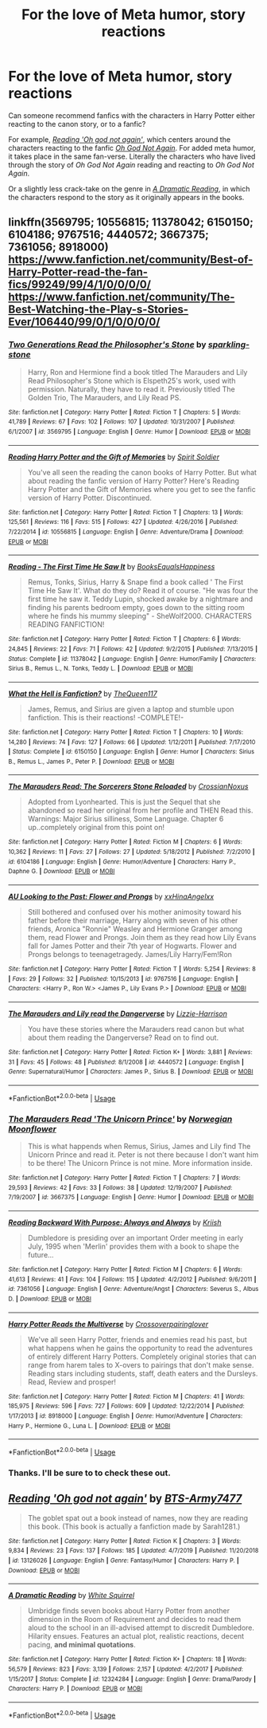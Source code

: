 #+TITLE: For the love of Meta humor, story reactions

* For the love of Meta humor, story reactions
:PROPERTIES:
:Author: Vercalos
:Score: 12
:DateUnix: 1589884092.0
:DateShort: 2020-May-19
:FlairText: Request
:END:
Can someone recommend fanfics with the characters in Harry Potter either reacting to the canon story, or to a fanfic?

For example, [[https://www.fanfiction.net/s/13126026/1/Reading-Oh-god-not-again][/Reading 'Oh god not again'/]], which centers around the characters reacting to the fanfic [[https://www.fanfiction.net/s/4536005/1/Oh-God-Not-Again][/Oh God Not Again/]]. For added meta humor, it takes place in the same fan-verse. Literally the characters who have lived through the story of /Oh God Not Again/ reading and reacting to /Oh God Not Again/.

Or a slightly less crack-take on the genre in [[https://www.fanfiction.net/s/12324284/1/A-Dramatic-Reading][/A Dramatic Reading/]], in which the characters respond to the story as it originally appears in the books.


** linkffn(3569795; 10556815; 11378042; 6150150; 6104186; 9767516; 4440572; 3667375; 7361056; 8918000)\\
[[https://www.fanfiction.net/community/Best-of-Harry-Potter-read-the-fan-fics/99249/99/4/1/0/0/0/0/]]\\
[[https://www.fanfiction.net/community/The-Best-Watching-the-Play-s-Stories-Ever/106440/99/0/1/0/0/0/0/]]
:PROPERTIES:
:Author: aMiserable_creature
:Score: 2
:DateUnix: 1589907483.0
:DateShort: 2020-May-19
:END:

*** [[https://www.fanfiction.net/s/3569795/1/][*/Two Generations Read the Philosopher's Stone/*]] by [[https://www.fanfiction.net/u/1255901/sparkling-stone][/sparkling-stone/]]

#+begin_quote
  Harry, Ron and Hermione find a book titled The Marauders and Lily Read Philosopher's Stone which is Elspeth25's work, used with permission. Naturally, they have to read it. Previously titled The Golden Trio, The Marauders, and Lily Read PS.
#+end_quote

^{/Site/:} ^{fanfiction.net} ^{*|*} ^{/Category/:} ^{Harry} ^{Potter} ^{*|*} ^{/Rated/:} ^{Fiction} ^{T} ^{*|*} ^{/Chapters/:} ^{5} ^{*|*} ^{/Words/:} ^{41,789} ^{*|*} ^{/Reviews/:} ^{67} ^{*|*} ^{/Favs/:} ^{102} ^{*|*} ^{/Follows/:} ^{107} ^{*|*} ^{/Updated/:} ^{10/31/2007} ^{*|*} ^{/Published/:} ^{6/1/2007} ^{*|*} ^{/id/:} ^{3569795} ^{*|*} ^{/Language/:} ^{English} ^{*|*} ^{/Genre/:} ^{Humor} ^{*|*} ^{/Download/:} ^{[[http://www.ff2ebook.com/old/ffn-bot/index.php?id=3569795&source=ff&filetype=epub][EPUB]]} ^{or} ^{[[http://www.ff2ebook.com/old/ffn-bot/index.php?id=3569795&source=ff&filetype=mobi][MOBI]]}

--------------

[[https://www.fanfiction.net/s/10556815/1/][*/Reading Harry Potter and the Gift of Memories/*]] by [[https://www.fanfiction.net/u/5341088/Spirit-Soldier][/Spirit Soldier/]]

#+begin_quote
  You've all seen the reading the canon books of Harry Potter. But what about reading the fanfic version of Harry Potter? Here's Reading Harry Potter and the Gift of Memories where you get to see the fanfic version of Harry Potter. Discontinued.
#+end_quote

^{/Site/:} ^{fanfiction.net} ^{*|*} ^{/Category/:} ^{Harry} ^{Potter} ^{*|*} ^{/Rated/:} ^{Fiction} ^{T} ^{*|*} ^{/Chapters/:} ^{13} ^{*|*} ^{/Words/:} ^{125,561} ^{*|*} ^{/Reviews/:} ^{116} ^{*|*} ^{/Favs/:} ^{515} ^{*|*} ^{/Follows/:} ^{427} ^{*|*} ^{/Updated/:} ^{4/26/2016} ^{*|*} ^{/Published/:} ^{7/22/2014} ^{*|*} ^{/id/:} ^{10556815} ^{*|*} ^{/Language/:} ^{English} ^{*|*} ^{/Genre/:} ^{Adventure/Drama} ^{*|*} ^{/Download/:} ^{[[http://www.ff2ebook.com/old/ffn-bot/index.php?id=10556815&source=ff&filetype=epub][EPUB]]} ^{or} ^{[[http://www.ff2ebook.com/old/ffn-bot/index.php?id=10556815&source=ff&filetype=mobi][MOBI]]}

--------------

[[https://www.fanfiction.net/s/11378042/1/][*/Reading - The First Time He Saw It/*]] by [[https://www.fanfiction.net/u/4878790/BooksEqualsHappiness][/BooksEqualsHappiness/]]

#+begin_quote
  Remus, Tonks, Sirius, Harry & Snape find a book called ' The First Time He Saw It'. What do they do? Read it of course. "He was four the first time he saw it. Teddy Lupin, shocked awake by a nightmare and finding his parents bedroom empty, goes down to the sitting room where he finds his mummy sleeping" - SheWolf2000. CHARACTERS READING FANFICTION!
#+end_quote

^{/Site/:} ^{fanfiction.net} ^{*|*} ^{/Category/:} ^{Harry} ^{Potter} ^{*|*} ^{/Rated/:} ^{Fiction} ^{T} ^{*|*} ^{/Chapters/:} ^{6} ^{*|*} ^{/Words/:} ^{24,845} ^{*|*} ^{/Reviews/:} ^{22} ^{*|*} ^{/Favs/:} ^{71} ^{*|*} ^{/Follows/:} ^{42} ^{*|*} ^{/Updated/:} ^{9/2/2015} ^{*|*} ^{/Published/:} ^{7/13/2015} ^{*|*} ^{/Status/:} ^{Complete} ^{*|*} ^{/id/:} ^{11378042} ^{*|*} ^{/Language/:} ^{English} ^{*|*} ^{/Genre/:} ^{Humor/Family} ^{*|*} ^{/Characters/:} ^{Sirius} ^{B.,} ^{Remus} ^{L.,} ^{N.} ^{Tonks,} ^{Teddy} ^{L.} ^{*|*} ^{/Download/:} ^{[[http://www.ff2ebook.com/old/ffn-bot/index.php?id=11378042&source=ff&filetype=epub][EPUB]]} ^{or} ^{[[http://www.ff2ebook.com/old/ffn-bot/index.php?id=11378042&source=ff&filetype=mobi][MOBI]]}

--------------

[[https://www.fanfiction.net/s/6150150/1/][*/What the Hell is Fanfiction?/*]] by [[https://www.fanfiction.net/u/1992633/TheQueen117][/TheQueen117/]]

#+begin_quote
  James, Remus, and Sirius are given a laptop and stumble upon fanfiction. This is their reactions! -COMPLETE!-
#+end_quote

^{/Site/:} ^{fanfiction.net} ^{*|*} ^{/Category/:} ^{Harry} ^{Potter} ^{*|*} ^{/Rated/:} ^{Fiction} ^{T} ^{*|*} ^{/Chapters/:} ^{10} ^{*|*} ^{/Words/:} ^{14,280} ^{*|*} ^{/Reviews/:} ^{74} ^{*|*} ^{/Favs/:} ^{127} ^{*|*} ^{/Follows/:} ^{66} ^{*|*} ^{/Updated/:} ^{1/12/2011} ^{*|*} ^{/Published/:} ^{7/17/2010} ^{*|*} ^{/Status/:} ^{Complete} ^{*|*} ^{/id/:} ^{6150150} ^{*|*} ^{/Language/:} ^{English} ^{*|*} ^{/Genre/:} ^{Humor} ^{*|*} ^{/Characters/:} ^{Sirius} ^{B.,} ^{Remus} ^{L.,} ^{James} ^{P.,} ^{Peter} ^{P.} ^{*|*} ^{/Download/:} ^{[[http://www.ff2ebook.com/old/ffn-bot/index.php?id=6150150&source=ff&filetype=epub][EPUB]]} ^{or} ^{[[http://www.ff2ebook.com/old/ffn-bot/index.php?id=6150150&source=ff&filetype=mobi][MOBI]]}

--------------

[[https://www.fanfiction.net/s/6104186/1/][*/The Marauders Read: The Sorcerers Stone Reloaded/*]] by [[https://www.fanfiction.net/u/1879581/CrossianNoxus][/CrossianNoxus/]]

#+begin_quote
  Adopted from Lyonhearted. This is just the Sequel that she abandoned so read her original from her profile and THEN Read this. Warnings: Major Sirius silliness, Some Language. Chapter 6 up..completely original from this point on!
#+end_quote

^{/Site/:} ^{fanfiction.net} ^{*|*} ^{/Category/:} ^{Harry} ^{Potter} ^{*|*} ^{/Rated/:} ^{Fiction} ^{M} ^{*|*} ^{/Chapters/:} ^{6} ^{*|*} ^{/Words/:} ^{10,362} ^{*|*} ^{/Reviews/:} ^{11} ^{*|*} ^{/Favs/:} ^{27} ^{*|*} ^{/Follows/:} ^{27} ^{*|*} ^{/Updated/:} ^{5/18/2012} ^{*|*} ^{/Published/:} ^{7/2/2010} ^{*|*} ^{/id/:} ^{6104186} ^{*|*} ^{/Language/:} ^{English} ^{*|*} ^{/Genre/:} ^{Humor/Adventure} ^{*|*} ^{/Characters/:} ^{Harry} ^{P.,} ^{Daphne} ^{G.} ^{*|*} ^{/Download/:} ^{[[http://www.ff2ebook.com/old/ffn-bot/index.php?id=6104186&source=ff&filetype=epub][EPUB]]} ^{or} ^{[[http://www.ff2ebook.com/old/ffn-bot/index.php?id=6104186&source=ff&filetype=mobi][MOBI]]}

--------------

[[https://www.fanfiction.net/s/9767516/1/][*/AU Looking to the Past: Flower and Prongs/*]] by [[https://www.fanfiction.net/u/1814974/xxHinaAngelxx][/xxHinaAngelxx/]]

#+begin_quote
  Still bothered and confused over his mother animosity toward his father before their marriage, Harry along with seven of his other friends, Aronica "Ronnie" Weasley and Hermione Granger among them, read Flower and Prongs. Join them as they read how Lily Evans fall for James Potter and their 7th year of Hogwarts. Flower and Prongs belongs to teenagetragedy. James/Lily Harry/Fem!Ron
#+end_quote

^{/Site/:} ^{fanfiction.net} ^{*|*} ^{/Category/:} ^{Harry} ^{Potter} ^{*|*} ^{/Rated/:} ^{Fiction} ^{T} ^{*|*} ^{/Words/:} ^{5,254} ^{*|*} ^{/Reviews/:} ^{8} ^{*|*} ^{/Favs/:} ^{29} ^{*|*} ^{/Follows/:} ^{32} ^{*|*} ^{/Published/:} ^{10/15/2013} ^{*|*} ^{/id/:} ^{9767516} ^{*|*} ^{/Language/:} ^{English} ^{*|*} ^{/Characters/:} ^{<Harry} ^{P.,} ^{Ron} ^{W.>} ^{<James} ^{P.,} ^{Lily} ^{Evans} ^{P.>} ^{*|*} ^{/Download/:} ^{[[http://www.ff2ebook.com/old/ffn-bot/index.php?id=9767516&source=ff&filetype=epub][EPUB]]} ^{or} ^{[[http://www.ff2ebook.com/old/ffn-bot/index.php?id=9767516&source=ff&filetype=mobi][MOBI]]}

--------------

[[https://www.fanfiction.net/s/4440572/1/][*/The Marauders and Lily read the Dangerverse/*]] by [[https://www.fanfiction.net/u/1053814/Lizzie-Harrison][/Lizzie-Harrison/]]

#+begin_quote
  You have these stories where the Marauders read canon but what about them reading the Dangerverse? Read on to find out.
#+end_quote

^{/Site/:} ^{fanfiction.net} ^{*|*} ^{/Category/:} ^{Harry} ^{Potter} ^{*|*} ^{/Rated/:} ^{Fiction} ^{K+} ^{*|*} ^{/Words/:} ^{3,881} ^{*|*} ^{/Reviews/:} ^{31} ^{*|*} ^{/Favs/:} ^{45} ^{*|*} ^{/Follows/:} ^{48} ^{*|*} ^{/Published/:} ^{8/1/2008} ^{*|*} ^{/id/:} ^{4440572} ^{*|*} ^{/Language/:} ^{English} ^{*|*} ^{/Genre/:} ^{Supernatural/Humor} ^{*|*} ^{/Characters/:} ^{James} ^{P.,} ^{Sirius} ^{B.} ^{*|*} ^{/Download/:} ^{[[http://www.ff2ebook.com/old/ffn-bot/index.php?id=4440572&source=ff&filetype=epub][EPUB]]} ^{or} ^{[[http://www.ff2ebook.com/old/ffn-bot/index.php?id=4440572&source=ff&filetype=mobi][MOBI]]}

--------------

*FanfictionBot*^{2.0.0-beta} | [[https://github.com/tusing/reddit-ffn-bot/wiki/Usage][Usage]]
:PROPERTIES:
:Author: FanfictionBot
:Score: 1
:DateUnix: 1589907527.0
:DateShort: 2020-May-19
:END:


*** [[https://www.fanfiction.net/s/3667375/1/][*/The Marauders Read 'The Unicorn Prince'/*]] by [[https://www.fanfiction.net/u/1279029/Norwegian-Moonflower][/Norwegian Moonflower/]]

#+begin_quote
  This is what happends when Remus, Sirius, James and Lily find The Unicorn Prince and read it. Peter is not there because I don't want him to be there! The Unicorn Prince is not mine. More information inside.
#+end_quote

^{/Site/:} ^{fanfiction.net} ^{*|*} ^{/Category/:} ^{Harry} ^{Potter} ^{*|*} ^{/Rated/:} ^{Fiction} ^{T} ^{*|*} ^{/Chapters/:} ^{7} ^{*|*} ^{/Words/:} ^{29,593} ^{*|*} ^{/Reviews/:} ^{42} ^{*|*} ^{/Favs/:} ^{33} ^{*|*} ^{/Follows/:} ^{38} ^{*|*} ^{/Updated/:} ^{12/19/2007} ^{*|*} ^{/Published/:} ^{7/19/2007} ^{*|*} ^{/id/:} ^{3667375} ^{*|*} ^{/Language/:} ^{English} ^{*|*} ^{/Genre/:} ^{Humor} ^{*|*} ^{/Download/:} ^{[[http://www.ff2ebook.com/old/ffn-bot/index.php?id=3667375&source=ff&filetype=epub][EPUB]]} ^{or} ^{[[http://www.ff2ebook.com/old/ffn-bot/index.php?id=3667375&source=ff&filetype=mobi][MOBI]]}

--------------

[[https://www.fanfiction.net/s/7361056/1/][*/Reading Backward With Purpose: Always and Always/*]] by [[https://www.fanfiction.net/u/2574516/Kriish][/Kriish/]]

#+begin_quote
  Dumbledore is presiding over an important Order meeting in early July, 1995 when 'Merlin' provides them with a book to shape the future...
#+end_quote

^{/Site/:} ^{fanfiction.net} ^{*|*} ^{/Category/:} ^{Harry} ^{Potter} ^{*|*} ^{/Rated/:} ^{Fiction} ^{M} ^{*|*} ^{/Chapters/:} ^{6} ^{*|*} ^{/Words/:} ^{41,613} ^{*|*} ^{/Reviews/:} ^{41} ^{*|*} ^{/Favs/:} ^{104} ^{*|*} ^{/Follows/:} ^{115} ^{*|*} ^{/Updated/:} ^{4/2/2012} ^{*|*} ^{/Published/:} ^{9/6/2011} ^{*|*} ^{/id/:} ^{7361056} ^{*|*} ^{/Language/:} ^{English} ^{*|*} ^{/Genre/:} ^{Adventure/Angst} ^{*|*} ^{/Characters/:} ^{Severus} ^{S.,} ^{Albus} ^{D.} ^{*|*} ^{/Download/:} ^{[[http://www.ff2ebook.com/old/ffn-bot/index.php?id=7361056&source=ff&filetype=epub][EPUB]]} ^{or} ^{[[http://www.ff2ebook.com/old/ffn-bot/index.php?id=7361056&source=ff&filetype=mobi][MOBI]]}

--------------

[[https://www.fanfiction.net/s/8918000/1/][*/Harry Potter Reads the Multiverse/*]] by [[https://www.fanfiction.net/u/2164997/Crossoverpairinglover][/Crossoverpairinglover/]]

#+begin_quote
  We've all seen Harry Potter, friends and enemies read his past, but what happens when he gains the opportunity to read the adventures of entirely different Harry Potters. Completely original stories that can range from harem tales to X-overs to pairings that don't make sense. Reading stars including students, staff, death eaters and the Dursleys. Read, Review and prosper!
#+end_quote

^{/Site/:} ^{fanfiction.net} ^{*|*} ^{/Category/:} ^{Harry} ^{Potter} ^{*|*} ^{/Rated/:} ^{Fiction} ^{M} ^{*|*} ^{/Chapters/:} ^{41} ^{*|*} ^{/Words/:} ^{185,975} ^{*|*} ^{/Reviews/:} ^{596} ^{*|*} ^{/Favs/:} ^{727} ^{*|*} ^{/Follows/:} ^{609} ^{*|*} ^{/Updated/:} ^{12/22/2014} ^{*|*} ^{/Published/:} ^{1/17/2013} ^{*|*} ^{/id/:} ^{8918000} ^{*|*} ^{/Language/:} ^{English} ^{*|*} ^{/Genre/:} ^{Humor/Adventure} ^{*|*} ^{/Characters/:} ^{Harry} ^{P.,} ^{Hermione} ^{G.,} ^{Luna} ^{L.} ^{*|*} ^{/Download/:} ^{[[http://www.ff2ebook.com/old/ffn-bot/index.php?id=8918000&source=ff&filetype=epub][EPUB]]} ^{or} ^{[[http://www.ff2ebook.com/old/ffn-bot/index.php?id=8918000&source=ff&filetype=mobi][MOBI]]}

--------------

*FanfictionBot*^{2.0.0-beta} | [[https://github.com/tusing/reddit-ffn-bot/wiki/Usage][Usage]]
:PROPERTIES:
:Author: FanfictionBot
:Score: 1
:DateUnix: 1589907542.0
:DateShort: 2020-May-19
:END:


*** Thanks. I'll be sure to to check these out.
:PROPERTIES:
:Author: Vercalos
:Score: 1
:DateUnix: 1589920574.0
:DateShort: 2020-May-20
:END:


** [[https://www.fanfiction.net/s/13126026/1/][*/Reading 'Oh god not again'/*]] by [[https://www.fanfiction.net/u/10735346/BTS-Army7477][/BTS-Army7477/]]

#+begin_quote
  The goblet spat out a book instead of names, now they are reading this book. (This book is actually a fanfiction made by Sarah1281.)
#+end_quote

^{/Site/:} ^{fanfiction.net} ^{*|*} ^{/Category/:} ^{Harry} ^{Potter} ^{*|*} ^{/Rated/:} ^{Fiction} ^{K} ^{*|*} ^{/Chapters/:} ^{3} ^{*|*} ^{/Words/:} ^{9,834} ^{*|*} ^{/Reviews/:} ^{23} ^{*|*} ^{/Favs/:} ^{137} ^{*|*} ^{/Follows/:} ^{185} ^{*|*} ^{/Updated/:} ^{4/7/2019} ^{*|*} ^{/Published/:} ^{11/20/2018} ^{*|*} ^{/id/:} ^{13126026} ^{*|*} ^{/Language/:} ^{English} ^{*|*} ^{/Genre/:} ^{Fantasy/Humor} ^{*|*} ^{/Characters/:} ^{Harry} ^{P.} ^{*|*} ^{/Download/:} ^{[[http://www.ff2ebook.com/old/ffn-bot/index.php?id=13126026&source=ff&filetype=epub][EPUB]]} ^{or} ^{[[http://www.ff2ebook.com/old/ffn-bot/index.php?id=13126026&source=ff&filetype=mobi][MOBI]]}

--------------

[[https://www.fanfiction.net/s/12324284/1/][*/A Dramatic Reading/*]] by [[https://www.fanfiction.net/u/5339762/White-Squirrel][/White Squirrel/]]

#+begin_quote
  Umbridge finds seven books about Harry Potter from another dimension in the Room of Requirement and decides to read them aloud to the school in an ill-advised attempt to discredit Dumbledore. Hilarity ensues. Features an actual plot, realistic reactions, decent pacing, *and minimal quotations*.
#+end_quote

^{/Site/:} ^{fanfiction.net} ^{*|*} ^{/Category/:} ^{Harry} ^{Potter} ^{*|*} ^{/Rated/:} ^{Fiction} ^{K+} ^{*|*} ^{/Chapters/:} ^{18} ^{*|*} ^{/Words/:} ^{56,579} ^{*|*} ^{/Reviews/:} ^{823} ^{*|*} ^{/Favs/:} ^{3,139} ^{*|*} ^{/Follows/:} ^{2,157} ^{*|*} ^{/Updated/:} ^{4/2/2017} ^{*|*} ^{/Published/:} ^{1/15/2017} ^{*|*} ^{/Status/:} ^{Complete} ^{*|*} ^{/id/:} ^{12324284} ^{*|*} ^{/Language/:} ^{English} ^{*|*} ^{/Genre/:} ^{Drama/Parody} ^{*|*} ^{/Characters/:} ^{Harry} ^{P.} ^{*|*} ^{/Download/:} ^{[[http://www.ff2ebook.com/old/ffn-bot/index.php?id=12324284&source=ff&filetype=epub][EPUB]]} ^{or} ^{[[http://www.ff2ebook.com/old/ffn-bot/index.php?id=12324284&source=ff&filetype=mobi][MOBI]]}

--------------

*FanfictionBot*^{2.0.0-beta} | [[https://github.com/tusing/reddit-ffn-bot/wiki/Usage][Usage]]
:PROPERTIES:
:Author: FanfictionBot
:Score: 1
:DateUnix: 1589884102.0
:DateShort: 2020-May-19
:END:
